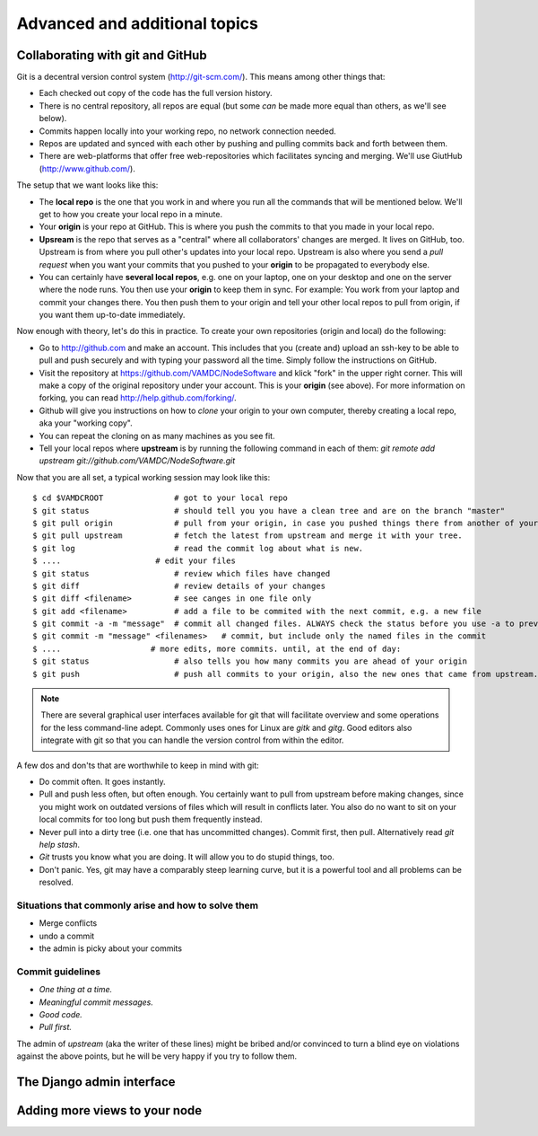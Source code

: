 .. _addit:

Advanced and additional topics
=============================================

.. _gitcollab:

Collaborating with git and GitHub
-----------------------------------

Git is a decentral version control system (http://git-scm.com/). This 
means among other things that:

* Each checked out copy of the code has the full version history.
* There is no central repository, all repos are equal (but some *can* be made more equal than others, as we'll see below).
* Commits happen locally into your working repo, no network connection needed.
* Repos are updated and synced with each other by pushing and pulling commits back and forth between them. 
* There are web-platforms that offer free web-repositories which facilitates syncing and merging. We'll use GiutHub (http://www.github.com/).

The setup that we want looks like this:

.. image:: gitcollab.png
   :width: 300 px
   :alt: The three repositories and their relation


* The **local repo** is the one that you work in and where you run all 
  the commands that will be mentioned below. We'll get to how you create your
  local repo in a minute.
* Your **origin** is your repo at GitHub. This is where you push the 
  commits to that you made in your local repo.
* **Upsream** is the repo that serves as a "central" where all collaborators'
  changes are merged. It lives on GitHub, too. Upstream is from where 
  you pull other's updates into your
  local repo. Upstream is also where you send a *pull request* when you want
  your commits that you pushed to your **origin** to be propagated to
  everybody else.
* You can certainly have **several local repos**, e.g. one on your laptop, 
  one on your desktop and one on the server where the node runs. You 
  then use your **origin** to keep them in sync. For example: You work 
  from your laptop and commit your changes there. You then push them to 
  your origin and tell your other local repos to pull from origin, if you 
  want them up-to-date immediately.
  

Now enough with theory, let's do this in practice. To create your own 
repositories (origin and local) do the following:

* Go to http://github.com and make an account. This includes that you 
  (create and) upload an ssh-key to be able to pull and push securely and 
  with typing your password all the time. Simply follow the instructions
  on GitHub.
* Visit the repository at https://github.com/VAMDC/NodeSoftware and
  klick "fork" in the upper right corner. This will make a copy of the
  original repository under your account. This is your **origin** (see above).
  For more information on forking, you can read http://help.github.com/forking/.
* Github will give you instructions on how to *clone* your origin
  to your own computer, thereby creating a local repo, aka your "working copy". 
* You can repeat the cloning on as many machines as you see fit.
* Tell your local repos where **upstream** is by running the following
  command in each of them: *git remote add upstream git://github.com/VAMDC/NodeSoftware.git* 

Now that you are all set, a typical working session may look like this::

    $ cd $VAMDCROOT               # got to your local repo
    $ git status                  # should tell you you have a clean tree and are on the branch "master"
    $ git pull origin             # pull from your origin, in case you pushed things there from another of your local repos.
    $ git pull upstream           # fetch the latest from upstream and merge it with your tree.
    $ git log                     # read the commit log about what is new.
    $ ....                    # edit your files
    $ git status                  # review which files have changed
    $ git diff                    # review details of your changes
    $ git diff <filename>         # see canges in one file only
    $ git add <filename>          # add a file to be commited with the next commit, e.g. a new file
    $ git commit -a -m "message"  # commit all changed files. ALWAYS check the status before you use -a to prevent that you commit unwanted files.
    $ git commit -m "message" <filenames>   # commit, but include only the named files in the commit    
    $ ....                   # more edits, more commits. until, at the end of day:
    $ git status                  # also tells you how many commits you are ahead of your origin
    $ git push                    # push all commits to your origin, also the new ones that came from upstream.


.. note::
    There are several graphical user interfaces available for git that
    will facilitate overview and some operations for the less 
    command-line adept. Commonly uses ones for Linux are *gitk* and *gitg*.
    Good editors also integrate with git so that you can handle the 
    version control from within the editor.

A few dos and don'ts that are worthwhile to keep in mind with git:

* Do commit often. It goes instantly.
* Pull and push less often, but often enough. You certainly want to pull 
  from upstream before
  making changes, since you might work on outdated versions of files which
  will result in conflicts later. You also do no want to sit on your
  local commits for too long but push them frequently instead.
* Never pull into a dirty tree (i.e. one that has uncommitted changes). 
  Commit first, then pull. Alternatively read *git help stash*.
* *Git* trusts you know what you are doing. It will allow you to do stupid
  things, too.
* Don't panic. Yes, git may have a comparably steep learning curve, but it
  is a powerful tool and all problems can be resolved.



Situations that commonly arise and how to solve them
~~~~~~~~~~~~~~~~~~~~~~~~~~~~~~~~~~~~~~~~~~~~~~~~~~~~~~~~

* Merge conflicts
* undo a commit
* the admin is picky about your commits

Commit guidelines
~~~~~~~~~~~~~~~~~~~~~~~~~

* *One thing at a time.*
* *Meaningful commit messages.*
* *Good code.*
* *Pull first.*

The admin of *upstream* (aka the writer of these lines) might be bribed 
and/or convinced to turn a blind eye on violations against the above 
points, but he will be very happy if you try to follow them.

The Django admin interface
---------------------------

Adding more views to your node
--------------------------------

